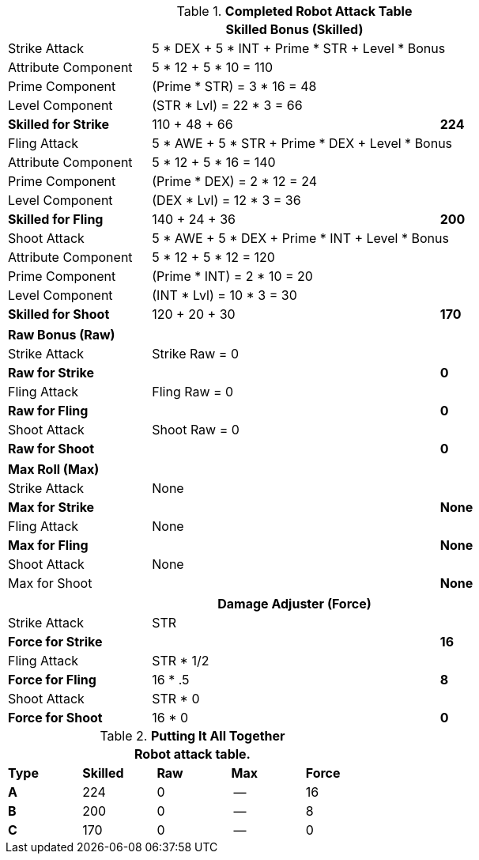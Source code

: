 .*Completed Robot Attack Table*
[width="85%",cols="4*<",frame="all", stripes="even"]
|===
4+<s|Skilled Bonus (Skilled)

|Strike Attack
3+<|5 * DEX + 5 * INT + Prime * STR + Level * Bonus

|Attribute Component
3+<|5 * 12 + 5 * 10 = 110

|Prime Component
3+<|(Prime * STR) = 3 * 16 = 48

|Level Component
3+<|(STR * Lvl) = 22 * 3 = 66

s|Skilled for Strike
2+|110 + 48 + 66
>s|224

|Fling Attack
3+<|5 * AWE + 5 * STR + Prime * DEX + Level * Bonus

|Attribute Component
3+<|5 * 12 + 5 * 16 = 140

|Prime Component
3+<|(Prime * DEX) = 2 * 12 = 24

|Level Component
3+<|(DEX * Lvl) = 12 * 3 = 36

s|Skilled for Fling
2+|140 + 24 + 36
>s|200

|Shoot Attack
3+<|5 * AWE + 5 * DEX + Prime * INT + Level * Bonus

|Attribute Component
3+<|5 * 12 + 5 * 12 = 120

|Prime Component
3+<|(Prime * INT) = 2 * 10 = 20

|Level Component
3+<|(INT * Lvl) = 10 * 3 = 30

s|Skilled for Shoot
2+|120 + 20 + 30
>s|170
|===

[width="85%",cols="4*<",frame="all", stripes="even"]
|===

4+<s|Raw Bonus (Raw)

|Strike Attack
3+<|Strike Raw = 0

s|Raw for Strike
2+<|
>s|0


|Fling Attack
3+<|Fling Raw = 0

s|Raw for Fling
2+|
>s|0

|Shoot Attack
3+<|Shoot Raw = 0

s|Raw for Shoot
2+|
>s|0
|===

[width="85%",cols="4*<",frame="all", stripes="even"]
|===

4+<s|Max Roll (Max)

|Strike Attack
3+<|None

s|Max for Strike
2+<|
>s|None 


|Fling Attack
3+<|None

s|Max for Fling
2+<|
>s|None

|Shoot Attack
3+<|None

|Max for Shoot
2+<|
>s|None 
|===


[width="85%",cols="4*<",frame="all", stripes="even"]
|===
4+<s|Damage Adjuster (Force)

|Strike Attack
3+<|STR

s|Force for Strike
2+<|
>s|16


|Fling Attack
3+<|STR * 1/2

s|Force for Fling
2+<|16 * .5
>s|8

|Shoot Attack
3+<|STR * 0

s|Force for Shoot
2+<|16 * 0
>s|0 
|===

.*Putting It All Together*
[width="55%",cols="5*^",frame="all", stripes="even", grid="all"]
|===
5+<|Robot attack table.

s|Type
s|Skilled
s|Raw
s|Max
s|Force


s|A
|224
|0
|--
|16


s|B
|200
|0
|--
|8


s|C
|170
|0
|--
|0

|===